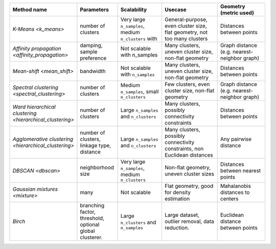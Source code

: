 .. list-table::
   :header-rows: 1
   :widths: 14 15 19 25 20

   * - Method name
     - Parameters
     - Scalability
     - Usecase
     - Geometry (metric used)

   * - `K-Means <k_means>`
     - number of clusters
     - Very large ``n_samples``, medium ``n_clusters`` with
       
     - General-purpose, even cluster size, flat geometry, not too many clusters
     - Distances between points

   * - `Affinity propagation <affinity_propagation>`
     - damping, sample preference
     - Not scalable with n_samples
     - Many clusters, uneven cluster size, non-flat geometry
     - Graph distance (e.g. nearest-neighbor graph)

   * - `Mean-shift <mean_shift>`
     - bandwidth
     - Not scalable with ``n_samples``
     - Many clusters, uneven cluster size, non-flat geometry
     - Distances between points

   * - `Spectral clustering <spectral_clustering>`
     - number of clusters
     - Medium ``n_samples``, small ``n_clusters``
     - Few clusters, even cluster size, non-flat geometry
     - Graph distance (e.g. nearest-neighbor graph)

   * - `Ward hierarchical clustering <hierarchical_clustering>`
     - number of clusters
     - Large ``n_samples`` and ``n_clusters``
     - Many clusters, possibly connectivity constraints
     - Distances between points

   * - `Agglomerative clustering <hierarchical_clustering>`
     - number of clusters, linkage type, distance
     - Large ``n_samples`` and ``n_clusters``
     - Many clusters, possibly connectivity constraints, non Euclidean
       distances
     - Any pairwise distance

   * - `DBSCAN <dbscan>`
     - neighborhood size
     - Very large ``n_samples``, medium ``n_clusters``
     - Non-flat geometry, uneven cluster sizes
     - Distances between nearest points

   * - `Gaussian mixtures <mixture>`
     - many
     - Not scalable
     - Flat geometry, good for density estimation
     - Mahalanobis distances to  centers

   * - `Birch`
     - branching factor, threshold, optional global clusterer.
     - Large ``n_clusters`` and ``n_samples``
     - Large dataset, outlier removal, data reduction.
     - Euclidean distance between points
